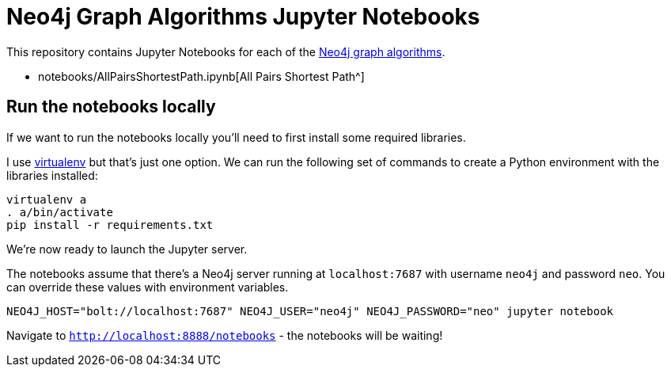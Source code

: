 = Neo4j Graph Algorithms Jupyter Notebooks

This repository contains Jupyter Notebooks for each of the https://neo4j-contrib.github.io/neo4j-graph-algorithms/[Neo4j graph algorithms^].


* notebooks/AllPairsShortestPath.ipynb[All Pairs Shortest Path^]

== Run the notebooks locally

If we want to run the notebooks locally you'll need to first install some required libraries.

I use https://virtualenv.pypa.io/en/stable/[virtualenv^] but that's just one option.
We can run the following set of commands to create a Python environment with the libraries installed:

```
virtualenv a
. a/bin/activate
pip install -r requirements.txt
```

We're now ready to launch the Jupyter server.

The notebooks assume that there's a Neo4j server running at `localhost:7687` with username `neo4j` and password `neo`.
You can override these values with environment variables.


```
NEO4J_HOST="bolt://localhost:7687" NEO4J_USER="neo4j" NEO4J_PASSWORD="neo" jupyter notebook
```

Navigate to `http://localhost:8888/notebooks` - the notebooks will be waiting!